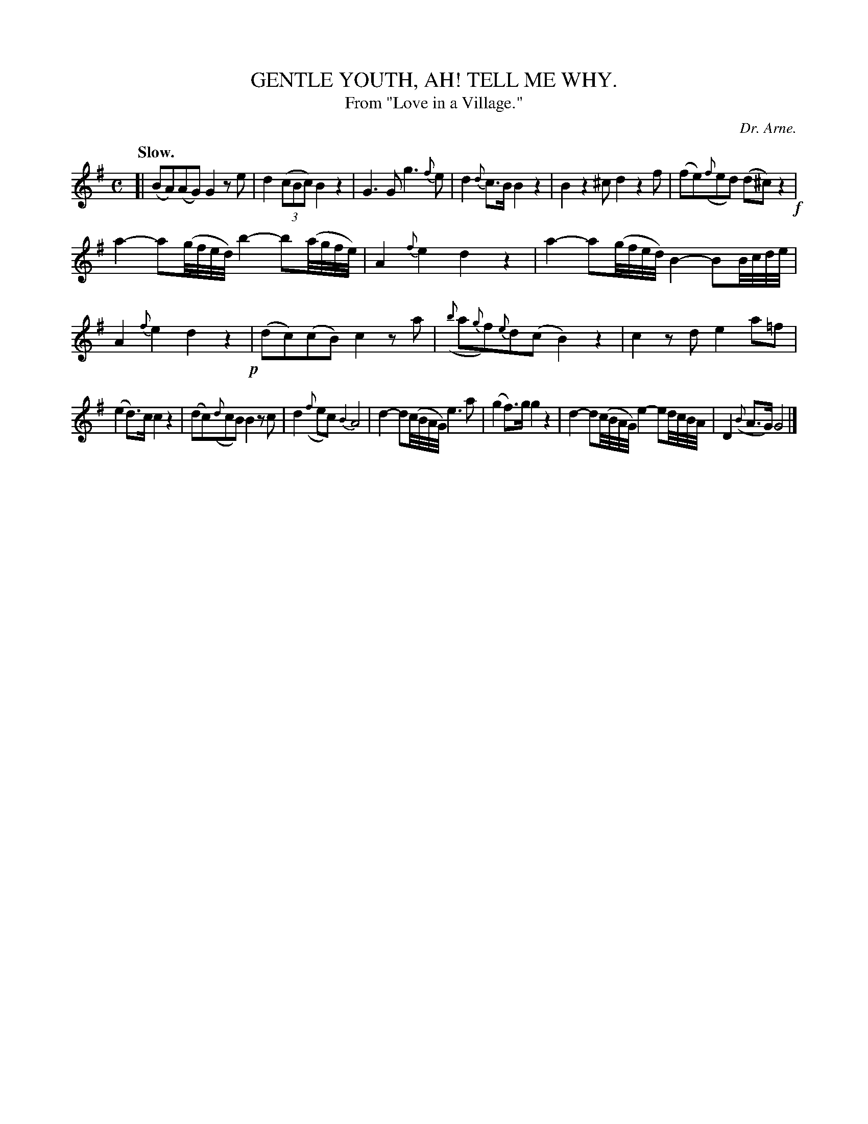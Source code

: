 X: 11505
T: GENTLE YOUTH, AH! TELL ME WHY.
T: From "Love in a Village."
C: Dr. Arne.
Q: "Slow."
%R: air, march
B: W. Hamilton "Universal Tune-Book" Vol. 1 Glasgow 1844 p.150 #5
S: http://imslp.org/wiki/Hamilton's_Universal_Tune-Book_(Various)
Z: 2016 John Chambers <jc:trillian.mit.edu>
N: Added obvious missing beat/note (B2) in bar 9.
M: C
L: 1/8
K: G
%%slurgraces yes
%%graceslurs yes
% - - - - - - - - - - - - - - - - - - - - - - - - -
[|\
(BA)(AG) G2ze | d2(3(cBc) B2z2 |\
G3G g3{f}e | d2{d}c>B B2z2 |\
B2z2^c d2z2f | (fe)({f}ed) (d^c)z2 !f!|
a2-a(g//f//e//d//) b2-b(a//g//f//e//) | A2{f}e2 d2z2 |\
a2-a(g//f//e//d//) B2-BB//c//d//e// | A2{f}e2 d2z2 !p!|\
(dc)(cB) c2za | ({b}a{g}f){e}d(c B2)z2 |\
c2zd e2a=f |
(e2d)>c c2z2 |\
(dc)({d}cB) B2zc | d2({f}ec) {B2}A4 |\
d2-d(c//B//A//G//) e3a | (g2f)>g g2z2 |\
d2-d(c//B//A//G//) e2-ed//c//B//A// | D2({B}A>G) G4 |]
% - - - - - - - - - - - - - - - - - - - - - - - - -
